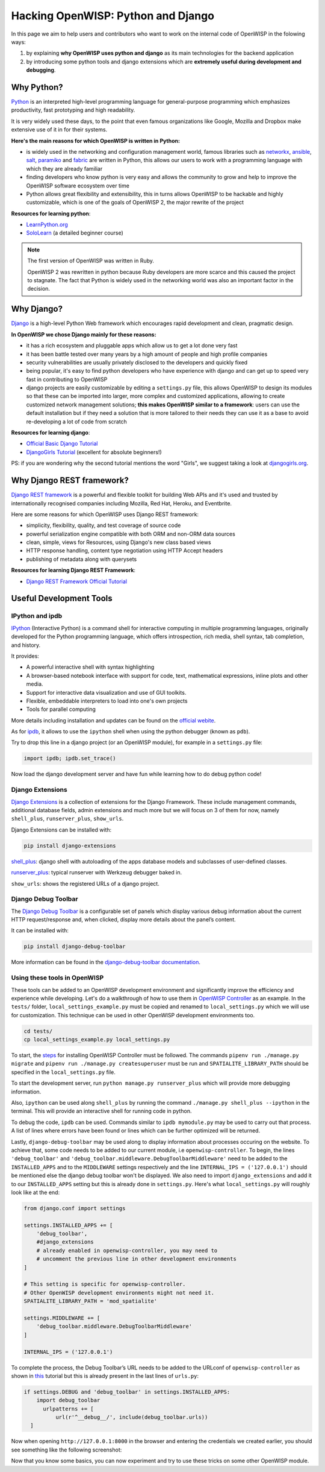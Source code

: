 Hacking OpenWISP: Python and Django
===================================

In this page we aim to help users and contributors who want to work on the
internal code of OpenWISP in the folowing ways:

1. by explaining **why OpenWISP uses python and django** as its main
   technologies for the backend application
2. by introducing some python tools and django extensions which are
   **extremely useful during development and debugging**.

Why Python?
-----------

`Python <https://www.python.org>`_ is an interpreted high-level
programming language for general-purpose programming which emphasizes
productivity, fast prototyping and high readability.

It is very widely used these days, to the point that even famous
organizations like Google, Mozilla and Dropbox make extensive use of it
in for their systems.

**Here's the main reasons for which OpenWISP is written in Python:**

- is widely used in the networking and configuration management
  world, famous libraries such as
  `networkx <https://networkx.github.io>`_,
  `ansible <https://www.ansible.com>`_,
  `salt <https://docs.saltstack.com/en/latest/topics/>`_,
  `paramiko <http://www.paramiko.org>`_ and
  `fabric <http://www.fabfile.org>`_ are written in Python, this allows
  our users to work with a programming language with which they are
  already familiar
- finding developers who know python is very easy and allows the community
  to grow and help to improve the OpenWISP software ecosystem over time
- Python allows great flexibility and extensibility, this in turns allows
  OpenWISP to be hackable and highly customizable, which is one of the
  goals of OpenWISP 2, the major rewrite of the project

**Resources for learning python**:

- `LearnPython.org <https://www.learnpython.org>`_
- `SoloLearn <https://www.sololearn.com>`_ (a detailed beginner course)

.. note::
  The first version of OpenWISP was written in Ruby.

  OpenWISP 2 was rewritten in python because Ruby
  developers are more scarce and this caused the project to stagnate.
  The fact that Python is widely used in the networking world was also
  an important factor in the decision.

Why Django?
-----------

`Django <https://www.djangoproject.com/start/>`_ is a high-level Python
Web framework which encourages rapid development and clean, pragmatic
design.

**In OpenWISP we chose Django mainly for these reasons:**

- it has a rich ecosystem and pluggable apps which allow us to get a lot
  done very fast
- it has been battle tested over many years by a high amount of people and
  high profile companies
- security vulnerabilities are usually privately disclosed to the
  developers and quickly fixed
- being popular, it's easy to find python developers who have
  experience with django and can get up to speed very fast in
  contributing to OpenWISP
- django projects are easily customizable by editing a ``settings.py``
  file, this allows OpenWISP to design its modules so that these can be
  imported into larger, more complex and customized applications,
  allowing to create customized network management solutions;
  **this makes OpenWISP similar to a framework**: users can use the
  default installation but if they need a solution that is more tailored
  to their needs they can use it as a base to avoid re-developing a lot
  of code from scratch

**Resources for learning django**:

- `Official Basic Django Tutorial <https://www.djangoproject.com/start/>`_
- `DjangoGirls Tutorial <https://tutorial.djangogirls.org/en/>`_
  (excellent for absolute beginners!)

PS: if you are wondering why the second tutorial mentions the word
"Girls", we suggest taking a look at
`djangogirls.org <https://djangogirls.org/>`_.

Why Django REST framework?
--------------------------

`Django REST framework <https://www.django-rest-framework.org>`_
is a powerful and flexible toolkit for building Web APIs and it's used
and trusted by internationally recognised companies including Mozilla,
Red Hat, Heroku, and Eventbrite.

Here are some reasons for which OpenWISP uses Django REST framework:

- simplicity, flexibility, quality, and test coverage of source code
- powerful serialization engine compatible with both ORM and non-ORM
  data sources
- clean, simple, views for Resources, using Django's new class based
  views
- HTTP response handling, content type negotiation using HTTP Accept
  headers
- publishing of metadata along with querysets

**Resources for learning Django REST Framework**:

- `Django REST Framework Official Tutorial
  <http://www.django-rest-framework.org/tutorial/quickstart/>`_

Useful Development Tools
------------------------

IPython and ipdb
~~~~~~~~~~~~~~~~

`IPython <https://ipython.org>`_ (Interactive Python) is a command shell
for interactive computing in multiple programming languages, originally
developed for the Python programming language, which offers introspection,
rich media, shell syntax, tab completion, and history.

It provides:

- A powerful interactive shell with syntax highlighting
- A browser-based notebook interface with support for code, text,
  mathematical expressions, inline plots and other media.
- Support for interactive data visualization and use of GUI toolkits.
- Flexible, embeddable interpreters to load into one's own projects
- Tools for parallel computing

More details including installation and updates can be found on the
`official webite <https://ipython.org>`_.

As for `ipdb <https://github.com/gotcha/ipdb>`_, it allows to use the
``ipython`` shell when using the python debugger (known as ``pdb``).

Try to drop this line in a django project (or an OpenWISP module),
for example in a ``settings.py`` file:

.. code-block:: python

    import ipdb; ipdb.set_trace()

Now load the django development server and have fun while learning how
to do debug python code!

Django Extensions
~~~~~~~~~~~~~~~~~

`Django Extensions <https://django-extensions.readthedocs.io/>`_ is a
collection of extensions for the Django Framework. These include
management commands, additional database fields, admin extensions and
much more but we will focus on 3 of them for now, namely
``shell_plus``, ``runserver_plus``, ``show_urls``.

Django Extensions can be installed with:

.. code-block:: bash

    pip install django-extensions

`shell_plus
<django-extensions.readthedocs.io/en/latest/shell_plus.html>`_:
django shell with autoloading of the apps database models and subclasses
of user-defined classes.

`runserver_plus
<django-extensions.readthedocs.io/en/latest/runserver_plus.html>`_:
typical runserver with Werkzeug debugger baked in.

``show_urls``: shows the registered URLs of a django project.

Django Debug Toolbar
~~~~~~~~~~~~~~~~~~~~

The `Django Debug Toolbar <https://django-debug-toolbar.readthedocs.io/>`_
is a configurable set of panels which display various debug information
about the current HTTP request/response and, when clicked, display more
details about the panel’s content.

It can be installed with:

.. code-block:: bash

    pip install django-debug-toolbar

More information can be found in the `django-debug-toolbar documentation
<https://django-debug-toolbar.readthedocs.io/en/latest/>`_.

Using these tools in OpenWISP
~~~~~~~~~~~~~~~~~~~~~~~~~~~~~

These tools can be added to an OpenWISP development environment and
significantly improve the efficiency and experience while developing.
Let's do a walkthrough of how to use them in `OpenWISP Controller
<https://github.com/openwisp/openwisp-controller>`_ as an example. In the
``tests/`` folder, ``local_settings_example.py`` must be copied and
renamed to ``local_settings.py`` which we will use for customization.
This technique can be used in other OpenWISP development environments too.

.. code-block:: bash

  cd tests/
  cp local_settings_example.py local_settings.py

To start, the `steps <https://github.com/openwisp/openwisp-controller>`_
for installing OpenWISP Controller must be followed. The commands
``pipenv run ./manage.py migrate`` and
``pipenv run ./manage.py createsuperuser`` must be run and
``SPATIALITE_LIBRARY_PATH`` should be specified in the
``local_settings.py`` file.

To start the development server, run ``python manage.py runserver_plus``
which will provide more debugging information.

Also, ``ipython`` can be used along ``shell_plus`` by running the command
``./manage.py shell_plus --ipython`` in the terminal. This will provide
an interactive shell for running code in python.

To debug the code, ``ipdb`` can be used. Commands similar to
``ipdb mymodule.py`` may be used to carry out that process. A
list of lines where errors have been found or lines which can be further
optimized will be returned.

Lastly, ``django-debug-toolbar`` may be used along to display information
about processes occuring on the website. To achieve that, some code needs
to be added to our current module, i.e ``openwisp-controller``. To begin,
the lines ``'debug_toolbar'`` and
``'debug_toolbar.middleware.DebugToolbarMiddleware'`` need to be added
to the ``INSTALLED_APPS`` and to the ``MIDDLEWARE`` settings respectively
and the line ``INTERNAL_IPS = ('127.0.0.1')`` should be mentioned else
the django debug toolbar won't be displayed. We also need to import
``django_extensions`` and add it to our ``INSTALLED_APPS`` setting but
this is already done in ``settings.py``. Here's what ``local_settings.py``
will roughly look like at the end:

.. code-block:: python

    from django.conf import settings

    settings.INSTALLED_APPS += [
        'debug_toolbar',
        #django_extensions
        # already enabled in openwisp-controller, you may need to
        # uncomment the previous line in other development environments
    ]

    # This setting is specific for openwisp-controller.
    # Other OpenWISP development environments might not need it.
    SPATIALITE_LIBRARY_PATH = 'mod_spatialite'

    settings.MIDDLEWARE += [
        'debug_toolbar.middleware.DebugToolbarMiddleware'
    ]

    INTERNAL_IPS = ('127.0.0.1')

To complete the process, the Debug Toolbar’s URL needs to be added
to the URLconf of ``openwisp-controller`` as shown in `this
<django-debug-toolbar.readthedocs.io/en/latest/installation.html>`_
tutorial but this is already present in the last lines of ``urls.py``:

.. code-block:: python

    if settings.DEBUG and 'debug_toolbar' in settings.INSTALLED_APPS:
        import debug_toolbar
          urlpatterns += [
              url(r'^__debug__/', include(debug_toolbar.urls))
      ]

Now when opening ``http://127.0.0.1:8000`` in the browser and entering the
credentials we created earlier, you should see something like the
following screenshot:

.. image:: ../images/intro/DDT.jpg
   :scale: 50%
   :align: center

Now that you know some basics, you can now experiment and try to use these
tricks on some other OpenWISP module.
